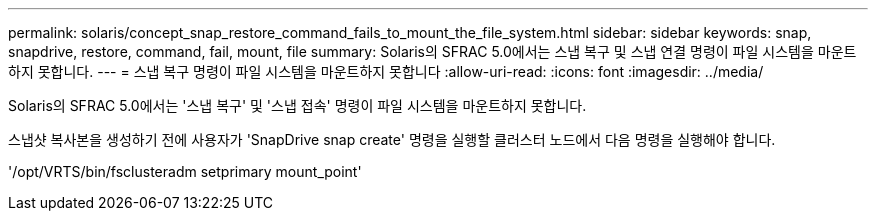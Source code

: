 ---
permalink: solaris/concept_snap_restore_command_fails_to_mount_the_file_system.html 
sidebar: sidebar 
keywords: snap, snapdrive, restore, command, fail, mount, file 
summary: Solaris의 SFRAC 5.0에서는 스냅 복구 및 스냅 연결 명령이 파일 시스템을 마운트하지 못합니다. 
---
= 스냅 복구 명령이 파일 시스템을 마운트하지 못합니다
:allow-uri-read: 
:icons: font
:imagesdir: ../media/


[role="lead"]
Solaris의 SFRAC 5.0에서는 '스냅 복구' 및 '스냅 접속' 명령이 파일 시스템을 마운트하지 못합니다.

스냅샷 복사본을 생성하기 전에 사용자가 'SnapDrive snap create' 명령을 실행할 클러스터 노드에서 다음 명령을 실행해야 합니다.

'/opt/VRTS/bin/fsclusteradm setprimary mount_point'
